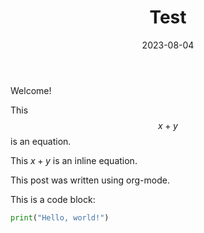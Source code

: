 #+HUGO_BASE_DIR: ../../

#+TITLE: Test

#+DATE: 2023-08-04

#+HUGO_CUSTOM_FRONT_MATTER: :drop_cap true

#+OPTIONS: author:nil

Welcome!

This $$x + y$$ is an equation.

This $x + y$ is an inline equation.

This post was written using org-mode.

This is a code block:

#+BEGIN_SRC python
  print("Hello, world!")
#+END_SRC
